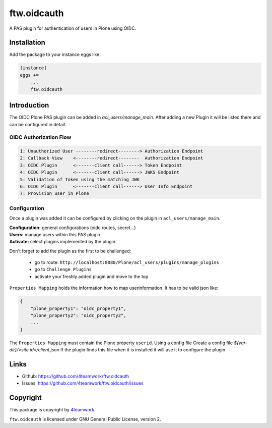 ftw.oidcauth
============

A PAS plugin for authentication of users in Plone using OIDC.

Installation
------------

Add the package to your instance eggs like:

.. code-block::

    [instance]
    eggs +=
        ...
        ftw.oidcauth


Introduction
------------

The OIDC Plone PAS plugin can be added in `acl_users/manage_main`. After adding
a new Plugin it will be listed there and can be configured in detail.

OIDC Authorization Flow
***********************

.. code-block::

    1: Unauthorized User --------redirect--------> Authorization Endpoint
    2: Callback View    <--------redirect--------  Authorization Endpoint
    3: OIDC Plugin      <-------client call------> Token Endpoint
    4: OIDC Plugin      <-------client call------> JWKS Endpoint
    5: Validation of Token using the matching JWK
    6: OIDC Plugin      <-------client call------> User Info Endpoint
    7: Provision user in Plone


Configuration
*************

Once a plugin was added it can be configured by clicking on the plugin in
``acl_users/manage_main``.

| **Configuration:** general configurations (oidc routes, secret...)
| **Users:** manage users within this PAS plugin
| **Activate:** select plugins implemented by the plugin

Don't forget to add the plugin as the first to be challenged:

  - go to route: ``http://localhost:8080/Plone/acl_users/plugins/manage_plugins``
  - go to ``Challenge Plugins``
  - activate your freshly added plugin and move to the top


``Properties Mapping`` holds the information how to map userinformation. It has to
be valid json like:

.. code-block:: json

    {
        "plone_property1": "oidc_property1",
        "plone_property2": "oidc_property2",
        ...
    }

The ``Properties Mapping`` must contain the Plone property ``userid``.
Using a config file
Create a config file
`${var-dir}/<site id>/client.json`
If the plugin finds this file when it is installed it will use it to configure the plugin

Links
-----

- Github: https://github.com/4teamwork/ftw.oidcauth
- Issues: https://github.com/4teamwork/ftw.oidcauth/issues


Copyright
---------

This package is copyright by `4teamwork <http://www.4teamwork.ch/>`_.

``ftw.oidcauth`` is licensed under GNU General Public License, version 2.
